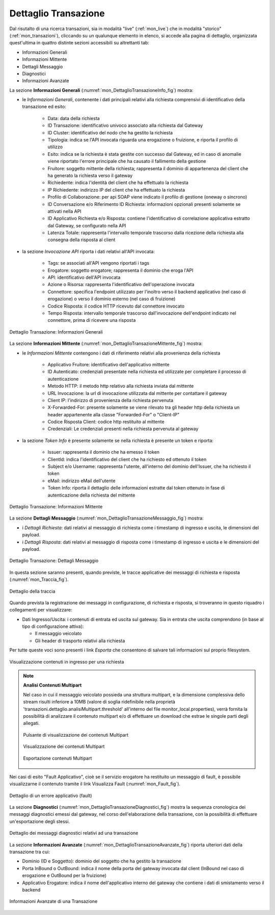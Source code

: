 .. _mon_dettaglio_transazione:

Dettaglio Transazione
~~~~~~~~~~~~~~~~~~~~~

Dal risutalto di una ricerca transazioni, sia in modalità "live" (:ref:`mon_live`) che
in modalità "storico" (:ref:`mon_transazioni`), cliccando su un qualunque elemento in elenco, si accede
alla pagina di dettaglio, organizzata quest'ultima in quattro distinte sezioni accessibili su altrettanti tab:

-  Informazioni Generali

-  Informazioni Mittente

-  Dettagli Messaggio

-  Diagnostici

-  Informazioni Avanzate

La sezione **Informazioni Generali** (:numref:`mon_DettaglioTransazioneInfo_fig`) mostra:

- le *Informazioni Generali*, contenente i dati principali relativi alla richiesta comprensivi di identificativo della transazione ed esito:

    -  Data: data della richiesta

    -  ID Transazione: identificativo univoco associato alla richiesta dal Gateway
 
    -  ID Cluster: identificativo del nodo che ha gestito la richiesta

    -  Tipologia: indica se l'API invocata riguarda una erogazione o fruizione, e riporta il profilo di utilizzo

    -  Esito: indica se la richiesta è stata gestite con successo dal Gateway, ed in caso di anomalie viene riportato l'errore principale che ha causato il fallimento della gestione

    -  Fruitore: soggetto mittente della richiesta; rappresenta il dominio di appartenenza del client che ha generato la richiesta verso il gateway

    -  Richiedente: indica l'identità del client che ha effettuato la richiesta

    -  IP Richiedente: indirizzo IP del client che ha effettuato la richiesta

    -  Profilo di Collaborazione: per api SOAP viene indicato il profilo di gestione (oneway o sincrono)

    -  ID Conversazione e/o Riferimento ID Richiesta: informazioni opzionali presenti solamente se attivati nella API

    -  ID Applicativo Richiesta e/o Risposta: contiene l'identificativo di correlazione applicativa estratto dal Gateway, se configurato nella API

    -  Latenza Totale: rappresenta l'intervallo temporale trascorso dalla ricezione della richiesta alla consegna della risposta al client

- la sezione *Invocazione API* riporta i dati relativi all'API invocata:

    -  Tags: se associati all'API vengono riportati i tags

    -  Erogatore: soggetto erogatore; rappresenta il dominio che eroga l'API

    -  API: identificativo dell'API invocata

    -  Azione o Risorsa: rappresenta l'identificativo dell'operazione invocata

    -  Connettore: specifica l'endpoint utilizzato per l'inoltro verso il backend applicativo (nel caso di erogazione) o verso il dominio esterno (nel caso di fruizione)

    -  Codice Risposta: il codice HTTP ricevuto dal connettore invocato

    -  Tempo Risposta: intervallo temporale trascorso dall'invocazione dell'endpoint indicato nel connettore, prima di ricevere una risposta

.. figure:: ../_figure_monitoraggio/DettaglioTransazione_Info.png
    :scale: 100%
    :align: center
    :name: mon_DettaglioTransazioneInfo_fig

    Dettaglio Transazione: Informazioni Generali

La sezione **Informazioni Mittente** (:numref:`mon_DettaglioTransazioneMittente_fig`) mostra:

- le *Informazioni Mittente* contengono i dati di riferimento relativi alla provenienza della richiesta

    -  Applicativo Fruitore: identificativo dell'applicativo mittente

    -  ID Autenticato: credenziali presentate nella richiesta ed utilizzate per completare il processo di autenticazione

    -  Metodo HTTP: il metodo http relativo alla richiesta inviata dal mittente

    -  URL Invocazione: la url di invocazione utilizzata dal mittente per contattare il gateway

    -  Client IP: l'indirizzo di provenienza della richiesta pervenuta

    -  X-Forwarded-For: presente solamente se viene rilevato tra gli header http della richiesta un header appartenente alla classe "Forwarded-For" o "Client-IP"

    -  Codice Risposta Client: codice http restituito al mittente

    -  Credenziali: Le credenziali presenti nella richiesta pervenuta al gateway

- la sezione *Token Info* è presente solamente se nella richiesta è presente un token e riporta:

    -  Issuer: rappresenta il dominio che ha emesso il token

    -  ClientId: indica l'identificativo del client che ha richiesto ed ottenuto il token

    -  Subject e/o Username: rappresenta l'utente, all'interno del dominio dell'Issuer, che ha richiesto il token

    -  eMail: indirizzo eMail dell'utente 

    -  Token Info: riporta il dettaglio delle informazioni estratte dal token ottenuto in fase di autenticazione della richiesta del mittente

.. figure:: ../_figure_monitoraggio/DettaglioTransazione_Mittente.png
    :scale: 100%
    :align: center
    :name: mon_DettaglioTransazioneMittente_fig

    Dettaglio Transazione: Informazioni Mittente

La sezione **Dettagli Messaggio** (:numref:`mon_DettaglioTransazioneMessaggio_fig`) mostra:

- i *Dettagli Richiesta*: dati relativi al messaggio di richiesta come i timestamp di ingresso e uscita, le dimensioni del payload.

- i *Dettagli Risposta*: dati relativi al messaggio di risposta come i timestamp di ingresso e uscita e le dimensioni del payload.

.. figure:: ../_figure_monitoraggio/DettaglioTransazione_Messaggio.png
    :scale: 100%
    :align: center
    :name: mon_DettaglioTransazioneMessaggio_fig

    Dettaglio Transazione: Dettagli Messaggio

In questa sezione saranno presenti, quando previste, le tracce applicative dei messaggi di richiesta e risposta (:numref:`mon_Traccia_fig`).

.. figure:: ../_figure_monitoraggio/Traccia.png
    :scale: 100%
    :align: center
    :name: mon_Traccia_fig

    Dettaglio della traccia

Quando prevista la registrazione dei messaggi in configurazione, di richiesta e risposta, si
troveranno in questo riquadro i collegamenti per visualizzare:

-  Dati Ingresso/Uscita: i contenuti di entrata ed uscita sul
   gateway. Sia in entrata che uscita comprendono (in base al tipo di
   configurazione attiva):

   -  Il messaggio veicolato

   -  Gli header di trasporto relativi alla richiesta

Per tutte queste voci sono presenti i link *Esporta* che consentono di
salvare tali informazioni sul proprio filesystem.

.. figure:: ../_figure_monitoraggio/Contenuti.png
    :scale: 100%
    :align: center
    :name: mon_Contenuti_fig

    Visualizzazione contenuti in ingresso per una richiesta

.. note::

   **Analisi Contenuti Multipart**

   Nel caso in cui il messaggio veicolato possieda una struttura multipart, e la dimensione complessiva dello stream risulti inferiore a 10MB (valore di soglia ridefinibile nella proprietà 'transazioni.dettaglio.analisiMultipart.threshold' all'interno del file monitor_local.properties), verrà fornita la possibilità di analizzare il contenuto multipart e/o di effettuare un download che estrae le singole parti degli allegati.

   .. figure:: ../_figure_monitoraggio/ContenutiMultipart1.png
       :scale: 100%
       :align: center
       :name: mon_ContenutiMultipart_fig1

       Pulsante di visualizzazione dei contenuti Multipart

   .. figure:: ../_figure_monitoraggio/ContenutiMultipart2.png
       :scale: 100%
       :align: center
       :name: mon_ContenutiMultipart_fig2

       Visualizzazione dei contenuti Multipart

   .. figure:: ../_figure_monitoraggio/ContenutiMultipart3.png
       :scale: 100%
       :align: center
       :name: mon_ContenutiMultipart_fig3

       Esportazione contenuti Multipart

Nei casi di esito "Fault Applicativo", cioè se il servizio erogatore ha
restituito un messaggio di fault, è possibile visualizzarne il contenuto
tramite il link Visualizza Fault (:numref:`mon_Fault_fig`).

.. figure:: ../_figure_monitoraggio/Fault.png
    :scale: 100%
    :align: center
    :name: mon_Fault_fig

    Dettaglio di un errore applicativo (fault)

La sezione **Diagnostici** (:numref:`mon_DettaglioTransazioneDiagnostici_fig`) mostra la sequenza
cronologica dei messaggi diagnostici emessi dal gateway, nel corso dell'elaborazione della transazione,
con la possibilità di effettuare un'esportazione degli stessi.

.. figure:: ../_figure_monitoraggio/DettaglioTransazione_Diagnostici.png
    :scale: 100%
    :align: center
    :name: mon_DettaglioTransazioneDiagnostici_fig

    Dettaglio dei messaggi diagnostici relativi ad una transazione

La sezione **Informazioni Avanzate** (:numref:`mon_DettaglioTransazioneAvanzate_fig`) riporta ulteriori dati della transazione
tra cui:

-  Dominio (ID e Soggetto): dominio del soggetto che ha gestito la
   transazione

-  Porta InBound o OutBound: indica il nome della porta del gateway invocata dal client (InBound nel caso di erogazione e OutBound per la fruizione)

-  Applicativo Erogatore: indica il nome dell'applicativo interno del gateway che contiene i dati di smistamento verso il backend

.. figure:: ../_figure_monitoraggio/DettaglioTransazione_Avanzate.png
    :scale: 100%
    :align: center
    :name: mon_DettaglioTransazioneAvanzate_fig

    Informazioni Avanzate di una Transazione
